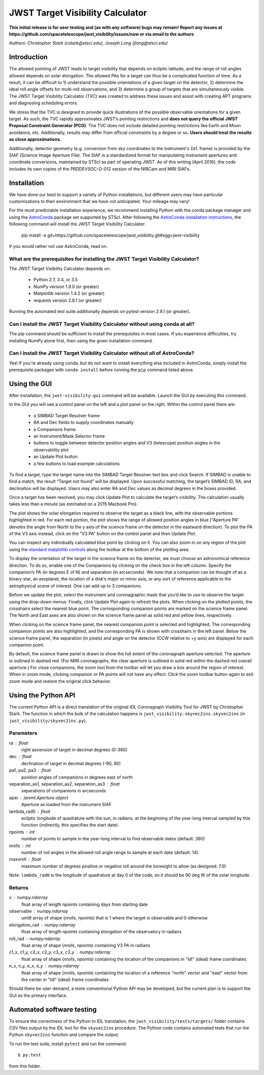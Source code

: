 JWST Target Visibility Calculator
=================================

**This initial release is for user testing and (as with any software) bugs may remain! Report any issues at https://github.com/spacetelescope/jwst_visibility/issues/new or via email to the authors**

*Authors: Christopher Stark (cstark@stsci.edu), Joseph Long (jlong@stsci.edu)*

.. image:: screenshot.png
   :width: 60%
   :align: center
   :alt: Screenshot of the JWST Target Visibility Calculator showing target HR 8799 with three companions plotted.

Introduction
------------

The allowed pointing of JWST leads to target visibility that depends on ecliptic latitude, and the range of roll angles allowed depends on solar elongation. The allowed PAs for a target can thus be a complicated function of time. As a result, it can be difficult to 1) understand the possible orientations of a given target on the detector, 2) determine the ideal roll angle offsets for multi-roll observations, and 3) determine a group of targets that are simultaneously visible. The JWST Target Visibility Calculator (TVC) was created to address these issues and assist with creating APT programs and diagnosing scheduling errors.

We stress that the TVC is designed to provide quick illustrations of the possible observable orientations for a given target. As such, the TVC rapidly approximates JWST’s pointing restrictions and **does not query the official JWST Proposal Constraint Generator (PCG)**. The TVC does not include detailed pointing restrictions like Earth and Moon avoidance, etc. Additionally, results may differ from official constraints by a degree or so. **Users should treat the results as close approximations.**

Additionally, detector geometry (e.g. conversion from sky coordinates to the instrument's ``Idl`` frame) is provided by the SIAF (Science Image Aperture File). The SIAF is a standardized format for manipulating instrument apertures and coordinate conversions, maintained by STScI as part of operating JWST. As of this writing (April 2016), the code includes its own copies of the PRDDEVSOC-D-012 version of the NIRCam and MIRI SIAFs.

Installation
------------

We have done our best to support a variety of Python installations, but different users may have particular customizations to their environment that we have not anticipated. Your mileage may vary!

For the most predictable installation experience, we recommend installing Python with the conda package manager and using the `AstroConda <http://astroconda.readthedocs.io/en/latest/index.html>`_ package set supported by STScI. After following the `AstroConda installation instructions <http://astroconda.readthedocs.io/en/latest/installation.html>`_, the following command will install the JWST Target Visibility Calculator:

   pip install -e git+https://github.com/spacetelescope/jwst_visibility.git#egg=jwst-visibility

If you would rather not use AstroConda, read on.

What are the prerequisites for installing the JWST Target Visibility Calculator?
^^^^^^^^^^^^^^^^^^^^^^^^^^^^^^^^^^^^^^^^^^^^^^^^^^^^^^^^^^^^^^^^^^^^^^^^^^^^^^^^

The JWST Target Visibility Calculator depends on:

 * Python 2.7, 3.4, or 3.5
 * NumPy version 1.9.0 (or greater)
 * Matplotlib version 1.4.2 (or greater)
 * requests version 2.8.1 (or greater)

Running the automated test suite additionally depends on pytest version 2.9.1 (or greater).

Can I install the JWST Target Visibility Calculator without using conda at all?
^^^^^^^^^^^^^^^^^^^^^^^^^^^^^^^^^^^^^^^^^^^^^^^^^^^^^^^^^^^^^^^^^^^^^^^^^^^^^^^

The pip command should be sufficient to install the prerequisites in most cases. If you experience difficulties, try installing NumPy alone first, then using the given installation command.

Can I install the JWST Target Visibility Calculator without all of AstroConda?
^^^^^^^^^^^^^^^^^^^^^^^^^^^^^^^^^^^^^^^^^^^^^^^^^^^^^^^^^^^^^^^^^^^^^^^^^^^^^^

Yes! If you're already using conda, but do not want to install everything else included in AstroConda, simply install the prerequisite packages with ``conda install`` before running the ``pip`` command listed above.

Using the GUI
-------------

After installation, the ``jwst-visibility-gui`` command will be available. Launch the GUI by executing this command.

In the GUI you will see a control panel on the left and a plot panel on the right. Within the control panel there are:

  * a SIMBAD Target Resolver frame
  * RA and Dec fields to supply coordinates manually
  * a Companions frame
  * an Instrument/Mask Selector frame
  * buttons to toggle between detector position angles and V3 (telescope) position angles in the observability plot
  * an Update Plot button
  * a few buttons to load example calculations

To find a target, type the target name into the SIMBAD Target Resolver text box and click Search. If SIMBAD is unable to find a match, the result “Target not found” will be displayed. Upon successful matching, the target’s SIMBAD ID, RA, and declination will be displayed. Users may also enter RA and Dec values as decimal degrees in the boxes provided.

Once a target has been resolved, you may click Update Plot to calculate the target’s visibility. The calculation usually takes less than a minute (as estimated on a 2015 Macbook Pro).

The plot shows the solar elongation required to observe the target as a black line, with the observable portions highlighted in red. For each red portion, the plot shows the range of allowed position angles in blue ("Aperture PA" denotes the angle from North to the y axis of the science frame on the detector in the eastward direction). To plot the PA of the V3 axis instead, click on the "V3 PA" button on the control panel and then Update Plot.

You can inspect any individually calculated blue point by clicking on it. You can also zoom in on any region of the plot using the `standard matplotlib controls <http://matplotlib.org/users/navigation_toolbar.html>`_ along the toolbar at the bottom of the plotting area.

To display the orientation of the target in the science frame on the detector, we must choose an astronomical reference direction. To do so, enable one of the Companions by clicking on the check box in the left column. Specify the companion’s PA (in degrees E of N) and separation (in arcseconds). We note that a companion can be thought of as a binary star, an exoplanet, the location of a disk’s major or minor axis, or any sort of reference applicable to the astrophysical scene of interest. One can add up to 3 companions.

Before we update the plot, select the instrument and coronagraphic mask that you’d like to use to observe the target using the drop-down menus. Finally, click Update Plot again to refresh the plots. When clicking on the plotted points, the crosshairs select the nearest blue point. The corresponding companion points are marked on the science frame panel. The North and East axes are also shown on the science frame panel as solid red and yellow lines, respectively.

When clicking on the science frame panel, the nearest companion point is selected and highlighted. The corresponding companion points are also highlighted, and the corresponding PA is shown with crosshairs in the left panel. Below the science frame panel, the separation (in pixels) and angle on the detector (CCW relative to +y axis) are displayed for each companion point.

By default, the science frame panel is drawn to show the full extent of the coronagraph aperture selected. The aperture is outlined in dashed red. (For MIRI coronagraphs, the clear aperture is outlined in solid red within the dashed red overall aperture.) For close companions, the zoom tool from the toolbar will let you draw a box around the region of interest. When in zoom mode, clicking companion or PA points will not have any effect. Click the zoom toolbar button again to exit zoom mode and restore the original click behavior.

Using the Python API
--------------------

The current Python API is a direct translation of the original IDL Coronagraph Visibility Tool for JWST by Christopher Stark. The function in which the bulk of the calculation happens is ``jwst_visibility.skyvec2ins.skyvec2ins`` (in ``jwst_visibility/skyvec2ins.py``).

Parameters
^^^^^^^^^^

ra : float
    right ascension of target in decimal degrees (0-360)
dec : float
    declination of target in decimal degrees (-90, 90)
pa1, pa2, pa3 : float
    position angles of companions in degrees east of north
separation_as1, separation_as2, separation_as3 : float
    separations of companions in arcseconds
aper : jwxml.Aperture object
    Aperture as loaded from the instrument SIAF
lambda_rad0 : float
    ecliptic longitude of quadrature with the sun, in radians,
    at the beginning of the year-long interval sampled by
    this function (indirectly, this specifies the start date).
npoints : int
    number of points to sample in the year-long interval
    to find observable dates (default: 360)
nrolls : int
    number of roll angles in the allowed roll angle range to
    sample at each date (default: 14)
maxvroll : float
    maximum number of degrees positive or negative roll around
    the boresight to allow (as designed: 7.0)

Note: ``lambda_rad0`` is the longitude of quadrature at
day 0 of the code, so it should be 90 deg W of the
solar longitude.

Returns
^^^^^^^

x : numpy.ndarray
    float array of length `npoints` containing days from starting
    date
observable : numpy.ndarray
    uint8 array of shape (`nrolls`, `npoints`) that is 1 where
    the target is observable and 0 otherwise
elongation_rad : numpy.ndarray
    float array of length `npoints` containing elongation of the
    observatory in radians
roll_rad : numpy.ndarray
    float array of shape (`nrolls`, `npoints`) containing V3 PA
    in radians
c1_x, c1_y, c2_x, c2_y, c3_x, c3_y : numpy.ndarray
    float array of shape (`nrolls`, `npoints`) containing the
    location of the companions in "Idl" (ideal) frame coordinates
n_x, n_y, e_x, e_y : numpy.ndarray
    float array of shape (`nrolls`, `npoints`) containing the location
    of a reference "north" vector and "east" vector from the
    center in "Idl" (ideal) frame coordinates

Should there be user demand, a more conventional Python API may be developed, but the current plan is to support the GUI as the primary interface.

Automated software testing
--------------------------

To ensure the correctness of the Python to IDL translation, the ``jwst_visibility/tests/targets/`` folder contains CSV files output by the IDL tool for the ``skyvec2ins`` procedure. The Python code contains automated tests that run the Python ``skyvec2ins`` function and compare the output.

To run the test suite, install ``pytest`` and run the command::

    $ py.test

from this folder.
